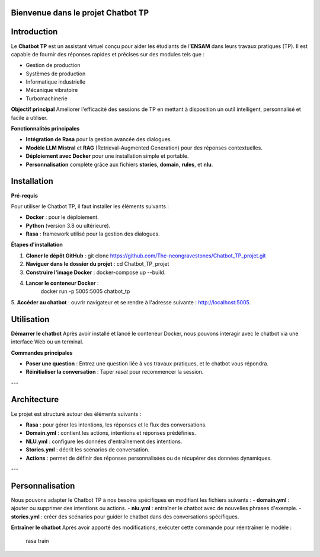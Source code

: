 Bienvenue dans le projet Chatbot TP
==================================

.. image:: im.jpg
   :width: 80%
  

Introduction
============
Le **Chatbot TP** est un assistant virtuel conçu pour aider les étudiants de l'**ENSAM** dans leurs travaux pratiques (TP). Il est capable de fournir des réponses rapides et précises sur des modules tels que :

- Gestion de production  
- Systèmes de production  
- Informatique industrielle  
- Mécanique vibratoire  
- Turbomachinerie  

**Objectif principal**
Améliorer l'efficacité des sessions de TP en mettant à disposition un outil intelligent, personnalisé et facile à utiliser.

**Fonctionnalités principales**

- **Intégration de Rasa** pour la gestion avancée des dialogues.  

- **Modèle LLM Mistral** et **RAG** (Retrieval-Augmented Generation) pour des réponses contextuelles.  

- **Déploiement avec Docker** pour une installation simple et portable.  

- **Personnalisation** complète grâce aux fichiers **stories**, **domain**, **rules**, et **nlu**.  

Installation
============

**Pré-requis**

Pour utiliser le Chatbot TP, il faut installer les éléments suivants :  

- **Docker** : pour le déploiement.  
- **Python** (version 3.8 ou ultérieure).  
- **Rasa** : framework utilisé pour la gestion des dialogues.  

**Étapes d'installation**


1. **Cloner le dépôt GitHub** :  
   git clone https://github.com/The-neongravestones/Chatbot_TP_projet.git
2. **Naviguer dans le dossier du projet** :
   cd Chatbot_TP_projet
3. **Construire l'image Docker** :
   docker-compose up --build.
4. **Lancer le conteneur Docker** :
    docker run -p 5005:5005 chatbot_tp
5. **Accéder au chatbot** : ouvrir navigateur et se rendre à l'adresse suivante :
http://localhost:5005.


Utilisation
============

**Démarrer le chatbot**
Après avoir installé et lancé le conteneur Docker, nous pouvons interagir avec le chatbot via une interface Web ou un terminal.

**Commandes principales**

- **Poser une question** : Entrez une question liée à vos travaux pratiques, et le chatbot vous répondra.  

- **Réinitialiser la conversation** : Taper `reset` pour recommencer la session.  

---

Architecture
============

Le projet est structuré autour des éléments suivants :

- **Rasa** : pour gérer les intentions, les réponses et le flux des conversations.  
- **Domain.yml** : contient les actions, intentions et réponses prédéfinies.  
- **NLU.yml** : configure les données d'entraînement des intentions.  
- **Stories.yml** : décrit les scénarios de conversation.  
- **Actions** : permet de définir des réponses personnalisées ou de récupérer des données dynamiques.  

---

Personnalisation
================

Nous pouvons adapter le Chatbot TP à nos besoins spécifiques en modifiant les fichiers suivants :  
- **domain.yml** : ajouter ou supprimer des intentions ou actions.  
- **nlu.yml** : entraîner le chatbot avec de nouvelles phrases d'exemple.  
- **stories.yml** : créer des scénarios pour guider le chatbot dans des conversations spécifiques.  

**Entraîner le chatbot**
Après avoir apporté des modifications, exécuter cette commande pour réentraîner le modèle :  

 rasa train

